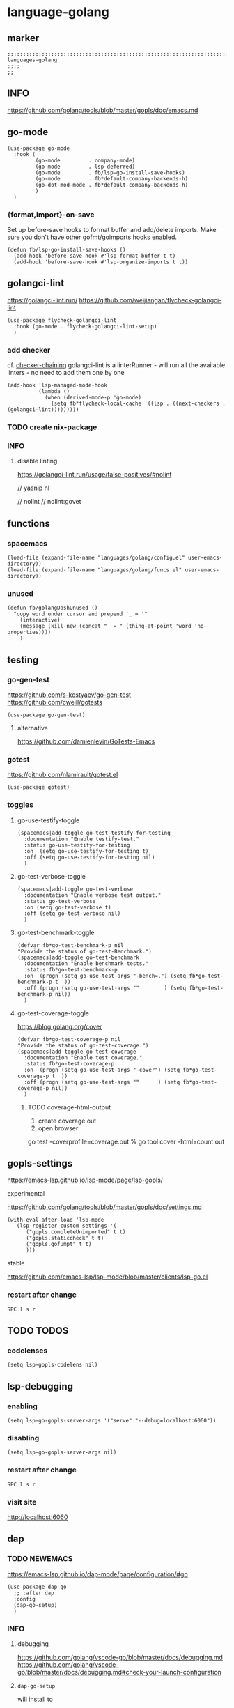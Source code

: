 * language-golang
** marker
#+begin_src elisp
  ;;;;;;;;;;;;;;;;;;;;;;;;;;;;;;;;;;;;;;;;;;;;;;;;;;;;;;;;;;;;;;;;;;;;;;;;;;;;;;;;;;;;;;;;;;;;;;;;;;;;; languages-golang
  ;;;;
  ;;
#+end_src
** INFO
https://github.com/golang/tools/blob/master/gopls/doc/emacs.md
** go-mode
#+begin_src elisp
  (use-package go-mode
    :hook (
           (go-mode         . company-mode)
           (go-mode         . lsp-deferred)
           (go-mode         . fb/lsp-go-install-save-hooks)
           (go-mode         . fb*default-company-backends-h)
           (go-dot-mod-mode . fb*default-company-backends-h)
           )
    )
#+end_src
*** {format,import}-on-save
Set up before-save hooks to format buffer and add/delete imports.
Make sure you don't have other gofmt/goimports hooks enabled.
#+begin_src elisp
  (defun fb/lsp-go-install-save-hooks ()
    (add-hook 'before-save-hook #'lsp-format-buffer t t)
    (add-hook 'before-save-hook #'lsp-organize-imports t t))
#+end_src
** golangci-lint
https://golangci-lint.run/
https://github.com/weijiangan/flycheck-golangci-lint
#+begin_src elisp
  (use-package flycheck-golangci-lint
    :hook (go-mode . flycheck-golangci-lint-setup)
    )
#+end_src
*** add checker
cf. [[file:~/.emacs.d/languages/misc.org::*checker-chaining][checker-chaining]]
golangci-lint is a linterRunner - will run all the available linters - no need to add them one by one
#+begin_src elisp
(add-hook 'lsp-managed-mode-hook
          (lambda ()
            (when (derived-mode-p 'go-mode)
              (setq fb*flycheck-local-cache '((lsp . ((next-checkers . (golangci-lint)))))))))
#+end_src
*** TODO create nix-package
*** INFO
**** disable linting
https://golangci-lint.run/usage/false-positives/#nolint
#+begin_example go
  // yasnip nl

  // nolint
  // nolint:govet
#+end_example
** functions
*** spacemacs
#+begin_src elisp
  (load-file (expand-file-name "languages/golang/config.el" user-emacs-directory))
  (load-file (expand-file-name "languages/golang/funcs.el" user-emacs-directory))
#+end_src
*** unused
#+begin_src elisp
  (defun fb/golangDashUnused ()
    "copy word under cursor and prepend '_ = '"
      (interactive)
      (message (kill-new (concat "_ = " (thing-at-point 'word 'no-properties))))
      )
#+end_src
** testing
*** go-gen-test
https://github.com/s-kostyaev/go-gen-test
https://github.com/cweill/gotests
#+begin_src elisp
  (use-package go-gen-test)
#+end_src
**** alternative
https://github.com/damienlevin/GoTests-Emacs
*** gotest
https://github.com/nlamirault/gotest.el
#+begin_src elisp
  (use-package gotest)
#+end_src
*** toggles
**** go-use-testify-toggle
#+begin_src elisp
    (spacemacs|add-toggle go-test-testify-for-testing
      :documentation "Enable testify-test."
      :status go-use-testify-for-testing
      :on  (setq go-use-testify-for-testing t)
      :off (setq go-use-testify-for-testing nil)
      )
#+end_src
**** go-test-verbose-toggle
#+begin_src elisp
    (spacemacs|add-toggle go-test-verbose
      :documentation "Enable verbose test output."
      :status go-test-verbose
      :on (setq go-test-verbose t)
      :off (setq go-test-verbose nil)
      )
#+end_src
**** go-test-benchmark-toggle
#+begin_src elisp
  (defvar fb*go-test-benchmark-p nil
  "Provide the status of go-test-Benchmark.")
  (spacemacs|add-toggle go-test-benchmark
    :documentation "Enable benchmark-tests."
    :status fb*go-test-benchmark-p
    :on  (progn (setq go-use-test-args "-bench=.") (setq fb*go-test-benchmark-p t  ))
    :off (progn (setq go-use-test-args ""        ) (setq fb*go-test-benchmark-p nil))
    )
#+end_src
**** go-test-coverage-toggle
https://blog.golang.org/cover
#+begin_src elisp
  (defvar fb*go-test-coverage-p nil
  "Provide the status of go-test-coverage.")
  (spacemacs|add-toggle go-test-coverage
    :documentation "Enable test coverage."
    :status fb*go-test-coverage-p
    :on  (progn (setq go-use-test-args "-cover") (setq fb*go-test-coverage-p t  ))
    :off (progn (setq go-use-test-args ""      ) (setq fb*go-test-coverage-p nil))
    )
#+end_src
****** TODO coverage-html-output
1. create coverage.out
2. open browser
go test -coverprofile=coverage.out
% go tool cover -html=count.out
** gopls-settings
https://emacs-lsp.github.io/lsp-mode/page/lsp-gopls/
**** experimental 
https://github.com/golang/tools/blob/master/gopls/doc/settings.md
#+begin_src elisp
  (with-eval-after-load 'lsp-mode
     (lsp-register-custom-settings '(
        ("gopls.completeUnimported" t t)
        ("gopls.staticcheck" t t)
        ("gopls.gofumpt" t t)
        )))
#+end_src
**** stable
https://github.com/emacs-lsp/lsp-mode/blob/master/clients/lsp-go.el
*** restart after change
=SPC l s r=
** TODO TODOS
*** codelenses
#+begin_src elisp
  (setq lsp-gopls-codelens nil)
#+end_src
** lsp-debugging
*** enabling
#+begin_src elisp :tangle no
(setq lsp-go-gopls-server-args '("serve" "--debug=localhost:6060"))
#+end_src
*** disabling
#+begin_src elisp :tangle no
(setq lsp-go-gopls-server-args nil)
#+end_src
*** restart after change
=SPC l s r=
*** visit site
[[http://localhost:6060]]
** dap
*** TODO NEWEMACS
https://emacs-lsp.github.io/dap-mode/page/configuration/#go
#+begin_src elisp :tangle no
  (use-package dap-go
    ;; :after dap
    :config
    (dap-go-setup)
    )
#+end_src
*** INFO
**** debugging
https://github.com/golang/vscode-go/blob/master/docs/debugging.md
https://github.com/golang/vscode-go/blob/master/docs/debugging.md#check-your-launch-configuration
**** ~dap-go-setup~
will install to
#+begin_example elisp
dap-go-debug-path
#+end_example
**** delve
https://github.com/go-delve/delve
**** templates
https://github.com/emacs-lsp/dap-mode/blob/master/dap-go.el
**** configuration
https://github.com/syl20bnr/spacemacs/tree/develop/layers/%2Btools/dap#key-bindings
